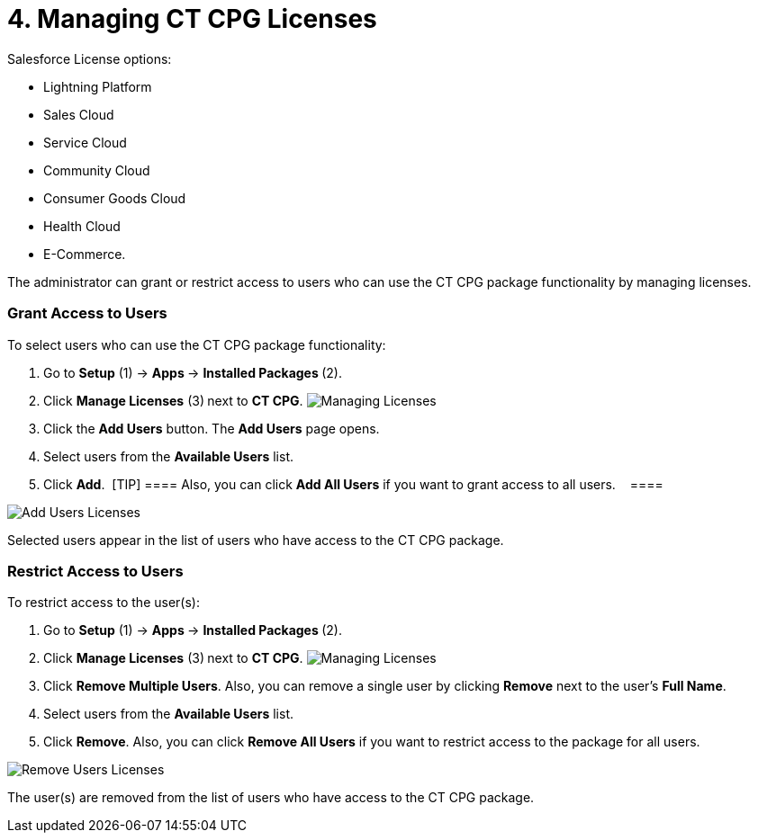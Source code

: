 = 4. Managing CT CPG Licenses

Salesforce License options:

* Lightning Platform
* Sales Cloud
* Service Cloud​
* Community Cloud
* Consumer Goods Cloud​
* Health Cloud​
* E-Commerce​.

The administrator can grant or restrict access to users who can
use the CT CPG package functionality by managing licenses.

:toc: :toclevels: 3

[[h2__898975961]]
=== Grant Access to Users

To select users who can use the CT CPG package functionality:

. Go to *Setup* (1) → **Apps **→ *Installed Packages *(2). 
. Click *Manage Licenses* (3)** **next to *CT CPG*.
image:Managing-Licenses.png[] 
      
. Click the *Add Users* button.
The *Add Users* page opens.
. Select users from the *Available Users* list. 
. Click *Add*. 
[TIP] ==== Also, you can click *Add All Users* if you want to
grant access to all users.    ====

image:Add-Users-Licenses.png[]



Selected users appear in the list of users who have access to the CT CPG
package.

[[h2_1361513113]]
=== Restrict Access to Users

To restrict access to the user(s): 

. Go to *Setup* (1) → **Apps **→ *Installed Packages *(2).  
. Click *Manage Licenses* (3)** **next to *CT CPG*.
image:Managing-Licenses.png[] 
      
. Click *Remove Multiple Users*.
Also, you can remove a single user by clicking *Remove* next to the
user's *Full Name*.
. Select users from the *Available Users* list.
. Click *Remove*.
Also, you can click *Remove All Users* if you want to restrict access to
the package for all users.

image:Remove-Users-Licenses.png[]



The user(s) are removed from the list of users who have access to the CT
CPG package.
